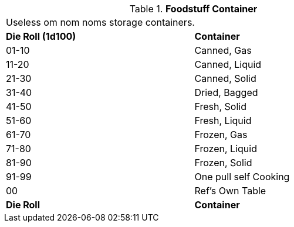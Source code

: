 // Table 51.6.2 Foodstuff Container
.*Foodstuff Container*
[width="75%",cols="^,<",frame="all", stripes="even"]
|===
2+<|Useless om nom noms storage containers. 
s|Die Roll (1d100)
s|Container

|01-10
|Canned, Gas

|11-20
|Canned, Liquid

|21-30
|Canned, Solid

|31-40
|Dried, Bagged

|41-50
|Fresh, Solid

|51-60
|Fresh, Liquid

|61-70
|Frozen, Gas

|71-80
|Frozen, Liquid

|81-90
|Frozen, Solid

|91-99
|One pull self Cooking

|00
|Ref's Own Table

s|Die Roll
s|Container
|===
